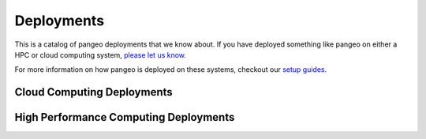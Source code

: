 .. _deployments:

Deployments
===========

This is a catalog of pangeo deployments that we know about. If you have deployed
something like pangeo on either a HPC or cloud computing system,
`please let us know <https://github.com/pangeo-data/pangeo/issues/232>`__.

For more information on how pangeo is deployed on these systems, checkout our
`setup guides <setup_guides/index.html>`_.

Cloud Computing Deployments
---------------------------
.. raw:: html

    <table class="table table-striped large">
    {% for deployment in deployments %}

      {% if deployment.kind  == 'cloud' %}
        <tr>
          <td>
            <ul class="list-inline">
              <li><strong>{{ deployment.name}}</strong></li>
              {% if deployment.link %}
              <li>
                  <a class="icon" href="{{ deployment.link }}">
                      <span class="fa-stack fa-lg">
                        <i class="fa fa-external-link fa-stack-1x"></i>
                      </span>
                  </a>
              </li>
              {% endif %}
            </ul>
            <li><em>Description: {{ deployment.description }}</em></li>
            <!-- <br> -->
            <li><em>Platform: {{ deployment.platform }}</em></li>
            <!-- <br> -->
            <li><em>Dask Deployment: {{ deployment.dask }}</em></li>
            <!-- <br> -->
            <li><em>Jupyter Deployment: {{ deployment.jupyter }}</em></li>
            <!-- <br> -->
          {% for tag in deployment.tags %}
            <mark>{{ tag }}</mark>
          {% endfor %}
          </td>
        </tr>
        {% endif %}
      {% endfor %}
    </table>

High Performance Computing Deployments
--------------------------------------
.. raw:: html

    <table class="table table-striped large">
    {% for deployment in deployments %}

      {% if deployment.kind  == 'hpc' %}
        <tr>
          <td>
            <ul class="list-inline">
              <li><strong>{{ deployment.name}}</strong></li>
              {% if deployment.link %}
              <li>
                  <a class="icon" href="{{ deployment.link }}">
                      <span class="fa-stack fa-lg">
                        <i class="fa fa-external-link fa-stack-1x"></i>
                      </span>
                  </a>
              </li>
              {% endif %}
            </ul>
            <li><em>Description: {{ deployment.description }}</em></li>
            <!-- <br> -->
            <li><em>Platform: {{ deployment.platform }}</em></li>
            <!-- <br> -->
            <li><em>Dask Deployment: {{ deployment.dask }}</em></li>
            <!-- <br> -->
            <li><em>Jupyter Deployment: {{ deployment.jupyter }}</em></li>
            <!-- <br> -->
          {% for tag in deployment.tags %}
            <mark>{{ tag }}</mark>
          {% endfor %}
          </td>
        </tr>
        {% endif %}
      {% endfor %}
    </table>
